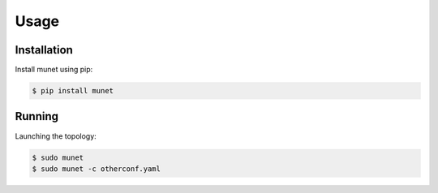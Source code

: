 ..
.. November 23 2022, Christian Hopps <chopps@labn.net>
..
.. Copyright (c) 2022, LabN Consulting, L.L.C.
..
..

Usage
=====

Installation
------------

Install munet using pip:

.. code-block:: console

   $ pip install munet

Running
-------

Launching the topology:

.. code-block:: console

   $ sudo munet
   $ sudo munet -c otherconf.yaml
